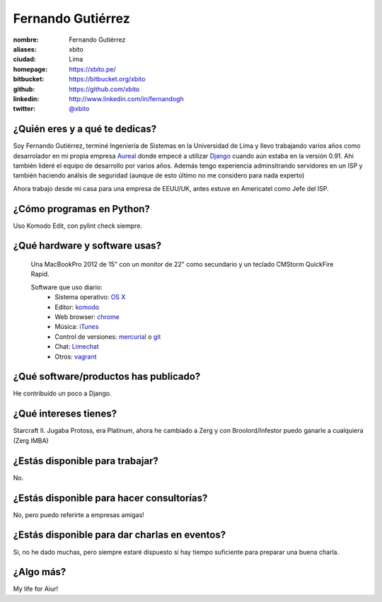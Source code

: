 Fernando Gutiérrez
==================

:nombre: Fernando Gutiérrez
:aliases: xbito
:ciudad: Lima
:homepage: https://xbito.pe/
:bitbucket: https://bitbucket.org/xbito
:github: https://github.com/xbito
:linkedin: http://www.linkedin.com/in/fernandogh
:twitter: `@xbito <http://twitter.com/xbito>`_


¿Quién eres y a qué te dedicas?
-------------------------------

Soy Fernando Gutiérrez, terminé Ingeniería de Sistemas en la Universidad
de Lima y llevo trabajando varios años como desarrolador en mi propia
empresa `Aureal`_ donde empecé a utilizar `Django`_ cuando aún estaba en
la versión 0.91. Ahi también lideré el equipo de desarrollo por varios
años. Además tengo experiencia adminsitrando servidores en un ISP y también
haciendo análsis de seguridad (aunque de esto último no me considero para
nada experto)

Ahora trabajo desde mi casa para una empresa de EEUU/UK, antes estuve en
Americatel como Jefe del ISP.

¿Cómo programas en Python?
--------------------------

Uso Komodo Edit, con pylint check siempre.

¿Qué hardware y software usas?
------------------------------

 Una MacBookPro 2012 de 15" con un monitor de 22" como secundario y un teclado
 CMStorm QuickFire Rapid.

 Software que uso diario:
  - Sistema operativo: `OS X`_
  - Editor: `komodo`_
  - Web browser: `chrome`_
  - Música: `iTunes`_
  - Control de versiones: `mercurial`_ o `git`_
  - Chat: `Limechat`_
  - Otros: `vagrant`_

¿Qué software/productos has publicado?
--------------------------------------

He contribuído un poco a Django.

¿Qué intereses tienes?
----------------------

Starcraft II. Jugaba Protoss, era Platinum, ahora he cambiado a Zerg y con
Broolord/Infestor puedo ganarle a cualquiera (Zerg IMBA)

¿Estás disponible para trabajar?
--------------------------------

No.

¿Estás disponible para hacer consultorías?
------------------------------------------

No, pero puedo referirte a empresas amigas!

¿Estás disponible para dar charlas en eventos?
----------------------------------------------

Si, no he dado muchas, pero siempre estaré dispuesto si hay tiempo suficiente
para preparar una buena charla.

¿Algo más?
----------

My life for Aiur!


.. _Aureal: http://aureal.pe/
.. _Django: https://www.djangoproject.com/
.. _OS X: http://www.apple.com/macosx/
.. _Komodo: http://www.activestate.com/komodo-edit
.. _chrome: https://www.google.com/chrome
.. _iTunes: http://www.apple.com/itunes/
.. _Mercurial: http://mercurial.selenic.com/
.. _git: http://git-scm.com/
.. _Limechat: http://limechat.net/mac/
.. _Vagrant: http://vagrantup.com/
